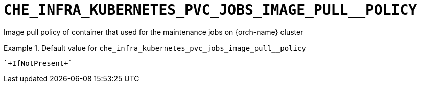 [id="che_infra_kubernetes_pvc_jobs_image_pull__policy_{context}"]
= `+CHE_INFRA_KUBERNETES_PVC_JOBS_IMAGE_PULL__POLICY+`

Image pull policy of container that used for the maintenance jobs on {orch-name} cluster


.Default value for `+che_infra_kubernetes_pvc_jobs_image_pull__policy+`
====
----
`+IfNotPresent+`
----
====

